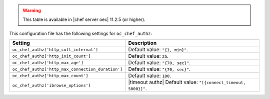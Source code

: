 .. The contents of this file are included in multiple topics.
.. This file should not be changed in a way that hinders its ability to appear in multiple documentation sets.

.. warning:: This table is available in |chef server oec| 11.2.5 (or higher).
 
This configuration file has the following settings for ``oc_chef_authz``:

.. list-table::
   :widths: 200 300
   :header-rows: 1

   * - Setting
     - Description
   * - ``oc_chef_authz['http_cull_interval']``
     - Default value: ``"{1, min}"``.
   * - ``oc_chef_authz['http_init_count']``
     - Default value: ``25``.
   * - ``oc_chef_authz['http_max_age']``
     - Default value: ``"{70, sec}"``.
   * - ``oc_chef_authz['http_max_connection_duration']``
     - Default value: ``"{70, sec}"``.
   * - ``oc_chef_authz['http_max_count']``
     - Default value: ``100``.
   * - ``oc_chef_authz['ibrowse_options']``
     - |timeout authz| Default value: ``"[{connect_timeout, 5000}]"``.